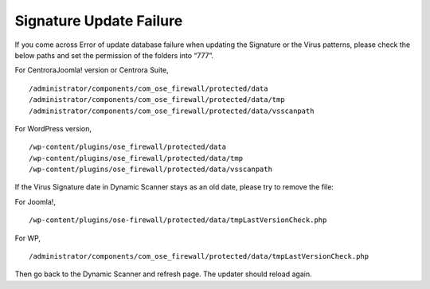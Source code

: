 Signature Update Failure
**************************

If you come across Error of update database failure when updating the Signature or the Virus patterns, please check the below paths and set the permission of the folders into “777”.

For CentroraJoomla! version or Centrora Suite,
::

   /administrator/components/com_ose_firewall/protected/data
   /administrator/components/com_ose_firewall/protected/data/tmp
   /administrator/components/com_ose_firewall/protected/data/vsscanpath

For WordPress version,
::

   /wp-content/plugins/ose_firewall/protected/data
   /wp-content/plugins/ose_firewall/protected/data/tmp
   /wp-content/plugins/ose_firewall/protected/data/vsscanpath

If the Virus Signature date in Dynamic Scanner stays as an old date, please try to remove the file:

For Joomla!,
::

   /wp-content/plugins/ose-firewall/protected/data/tmpLastVersionCheck.php

For WP,
::

   /administrator/components/com_ose_firewall/protected/data/tmpLastVersionCheck.php

Then go back to the Dynamic Scanner and refresh page. The updater should reload again.
